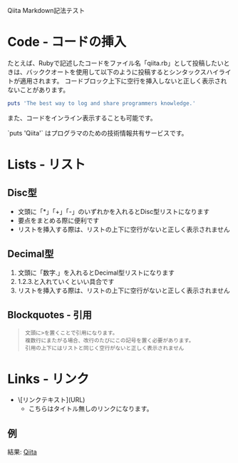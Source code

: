 Qiita Markdown記法テスト

* Code - コードの挿入
  たとえば、Rubyで記述したコードをファイル名「qiita.rb」として投稿したいときは、バッククオートを使用して以下のように投稿するとシンタックスハイライトが適用されます。
  コードブロック上下に空行を挿入しないと正しく表示されないことがあります。

  #+srcname: qiita.rb
  #+begin_src ruby
    puts 'The best way to log and share programmers knowledge.'
  #+end_src

  また、コードをインライン表示することも可能です。

  `puts 'Qiita'` はプログラマのための技術情報共有サービスです。

* Lists - リスト
** Disc型

   - 文頭に「*」「+」「-」のいずれかを入れるとDisc型リストになります
   - 要点をまとめる際に便利です
   - リストを挿入する際は、リストの上下に空行がないと正しく表示されません

** Decimal型

   1. 文頭に「数字.」を入れるとDecimal型リストになります
   2. 1.2.3.と入れていくといい具合です
   3. リストを挿入する際は、リストの上下に空行がないと正しく表示されません

** Blockquotes - 引用

   #+begin_quote
: 文頭に>を置くことで引用になります。
: 複数行にまたがる場合、改行のたびにこの記号を置く必要があります。
: 引用の上下にはリストと同じく空行がないと正しく表示されません
   #+end_quote

* Links - リンク

  - \[リンクテキスト](URL)
    - こちらはタイトル無しのリンクになります。

** 例

   結果: [[http://qiita.com][Qiita]]

